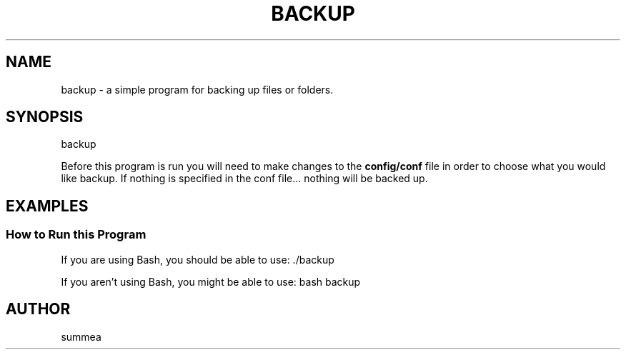 .TH BACKUP 1 "" "Version 1.0"
.SH NAME
backup \- a simple program for backing up files or folders.
.SH SYNOPSIS
backup

Before this program is run you will need to make changes to the
.B config/conf
file in order to choose what you would like backup.  If nothing is specified in the conf file... nothing will be backed up.
.SH EXAMPLES
.SS How to Run this Program

If you are using Bash, you should be able to use: ./backup

If you aren't using Bash, you might be able to use: bash backup
.SH AUTHOR
summea
